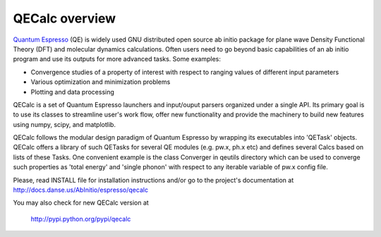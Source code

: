 QECalc overview
-----------------

`Quantum Espresso <http://www.quantum-espresso.org>`_ (QE) is widely used GNU distributed open source ab initio package
for plane wave Density Functional Theory (DFT) and molecular dynamics calculations.
Often users need to go beyond basic capabilities of an ab initio program and
use its outputs for more advanced tasks. Some examples:

* Convergence studies of a property of interest with respect to ranging values of different input parameters
* Various optimization and minimization problems
* Plotting and data processing

QECalc is a set of Quantum Espresso launchers and input/ouput parsers
organized  under a single API.
Its primary goal is to use its classes to streamline user's work flow,
offer new functionality and provide the machinery  to build new  features using
numpy, scipy, and matplotlib. 

QECalc follows the modular design paradigm of Quantum
Espresso by wrapping its executables into 'QETask' objects. QECalc offers
a library of such QETasks for several QE modules (e.g. pw.x, ph.x etc) and defines
several Calcs based on lists of these Tasks. One convenient example
is the class Converger in qeutils directory  which can be  used to converge such
properties as 'total energy' and 'single phonon' with respect to
any iterable variable of pw.x config file.

Please, read INSTALL file for installation instructions and/or go to the project's
documentation at http://docs.danse.us/AbInitio/espresso/qecalc

You may also check for new QECalc version at

    http://pypi.python.org/pypi/qecalc